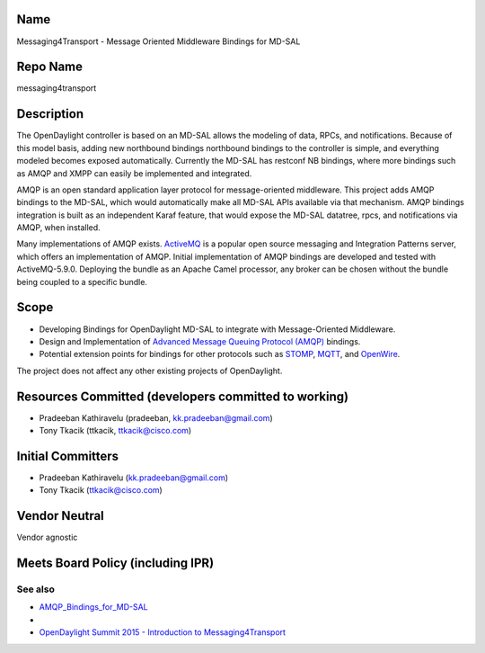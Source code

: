 Name
----

Messaging4Transport - Message Oriented Middleware Bindings for MD-SAL

Repo Name
---------

messaging4transport

Description
-----------

The OpenDaylight controller is based on an MD-SAL allows the modeling of
data, RPCs, and notifications. Because of this model basis, adding new
northbound bindings northbound bindings to the controller is simple, and
everything modeled becomes exposed automatically. Currently the MD-SAL
has restconf NB bindings, where more bindings such as AMQP and XMPP can
easily be implemented and integrated.

AMQP is an open standard application layer protocol for message-oriented
middleware. This project adds AMQP bindings to the MD-SAL, which would
automatically make all MD-SAL APIs available via that mechanism. AMQP
bindings integration is built as an independent Karaf feature, that
would expose the MD-SAL datatree, rpcs, and notifications via AMQP, when
installed.

Many implementations of AMQP exists. `ActiveMQ`_ is a popular open
source messaging and Integration Patterns server, which offers an
implementation of AMQP. Initial implementation of AMQP bindings are
developed and tested with ActiveMQ-5.9.0. Deploying the bundle as an
Apache Camel processor, any broker can be chosen without the bundle
being coupled to a specific bundle.

Scope
-----

-  Developing Bindings for OpenDaylight MD-SAL to integrate with
   Message-Oriented Middleware.
-  Design and Implementation of `Advanced Message Queuing Protocol
   (AMQP)`_ bindings.
-  Potential extension points for bindings for other protocols such as
   `STOMP`_, `MQTT`_, and `OpenWire`_.

The project does not affect any other existing projects of OpenDaylight.

Resources Committed (developers committed to working)
-----------------------------------------------------

-  Pradeeban Kathiravelu (pradeeban, kk.pradeeban@gmail.com)
-  Tony Tkacik (ttkacik, ttkacik@cisco.com)

Initial Committers
------------------

-  Pradeeban Kathiravelu (kk.pradeeban@gmail.com)
-  Tony Tkacik (ttkacik@cisco.com)

Vendor Neutral
--------------

Vendor agnostic

Meets Board Policy (including IPR)
----------------------------------

See also
========

-  `AMQP_Bindings_for_MD-SAL`_
-  |Messaging4Transport.pdf|
-  `OpenDaylight Summit 2015 - Introduction to Messaging4Transport`_

.. _ActiveMQ: http://activemq.apache.org/amqp.html
.. _Advanced Message Queuing Protocol (AMQP): http://www.amqp.org
.. _STOMP: http://stomp.github.io/
.. _MQTT: http://mqtt.org/
.. _OpenWire: http://activemq.apache.org/openwire.html
.. _AMQP_Bindings_for_MD-SAL: AMQP_Bindings_for_MD-SAL
.. _OpenDaylight Summit 2015 - Introduction to Messaging4Transport: https://www.youtube.com/watch?v=kUQZwdJZk6k

.. |Messaging4Transport.pdf| image:: Messaging4Transport.pdf